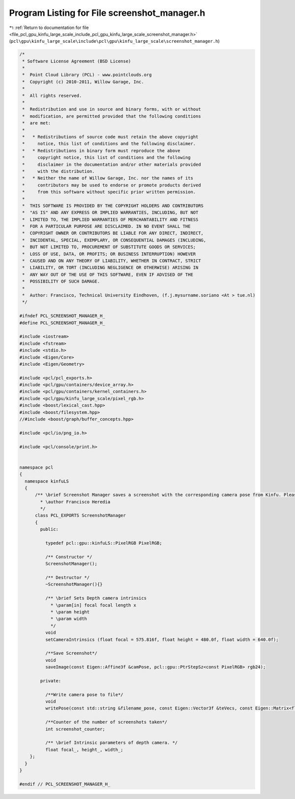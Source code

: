 
.. _program_listing_file_pcl_gpu_kinfu_large_scale_include_pcl_gpu_kinfu_large_scale_screenshot_manager.h:

Program Listing for File screenshot_manager.h
=============================================

|exhale_lsh| :ref:`Return to documentation for file <file_pcl_gpu_kinfu_large_scale_include_pcl_gpu_kinfu_large_scale_screenshot_manager.h>` (``pcl\gpu\kinfu_large_scale\include\pcl\gpu\kinfu_large_scale\screenshot_manager.h``)

.. |exhale_lsh| unicode:: U+021B0 .. UPWARDS ARROW WITH TIP LEFTWARDS

.. code-block:: cpp

   /*
    * Software License Agreement (BSD License)
    *
    *  Point Cloud Library (PCL) - www.pointclouds.org
    *  Copyright (c) 2010-2011, Willow Garage, Inc.
    *
    *  All rights reserved.
    *
    *  Redistribution and use in source and binary forms, with or without
    *  modification, are permitted provided that the following conditions
    *  are met:
    *
    *   * Redistributions of source code must retain the above copyright
    *     notice, this list of conditions and the following disclaimer.
    *   * Redistributions in binary form must reproduce the above
    *     copyright notice, this list of conditions and the following
    *     disclaimer in the documentation and/or other materials provided
    *     with the distribution.
    *   * Neither the name of Willow Garage, Inc. nor the names of its
    *     contributors may be used to endorse or promote products derived
    *     from this software without specific prior written permission.
    *
    *  THIS SOFTWARE IS PROVIDED BY THE COPYRIGHT HOLDERS AND CONTRIBUTORS
    *  "AS IS" AND ANY EXPRESS OR IMPLIED WARRANTIES, INCLUDING, BUT NOT
    *  LIMITED TO, THE IMPLIED WARRANTIES OF MERCHANTABILITY AND FITNESS
    *  FOR A PARTICULAR PURPOSE ARE DISCLAIMED. IN NO EVENT SHALL THE
    *  COPYRIGHT OWNER OR CONTRIBUTORS BE LIABLE FOR ANY DIRECT, INDIRECT,
    *  INCIDENTAL, SPECIAL, EXEMPLARY, OR CONSEQUENTIAL DAMAGES (INCLUDING,
    *  BUT NOT LIMITED TO, PROCUREMENT OF SUBSTITUTE GOODS OR SERVICES;
    *  LOSS OF USE, DATA, OR PROFITS; OR BUSINESS INTERRUPTION) HOWEVER
    *  CAUSED AND ON ANY THEORY OF LIABILITY, WHETHER IN CONTRACT, STRICT
    *  LIABILITY, OR TORT (INCLUDING NEGLIGENCE OR OTHERWISE) ARISING IN
    *  ANY WAY OUT OF THE USE OF THIS SOFTWARE, EVEN IF ADVISED OF THE
    *  POSSIBILITY OF SUCH DAMAGE.
    *
    *  Author: Francisco, Technical University Eindhoven, (f.j.mysurname.soriano <At > tue.nl)
    */
   
   #ifndef PCL_SCREENSHOT_MANAGER_H_
   #define PCL_SCREENSHOT_MANAGER_H_
   
   #include <iostream>
   #include <fstream>
   #include <stdio.h>
   #include <Eigen/Core>
   #include <Eigen/Geometry>
   
   #include <pcl/pcl_exports.h>
   #include <pcl/gpu/containers/device_array.h>
   #include <pcl/gpu/containers/kernel_containers.h>
   #include <pcl/gpu/kinfu_large_scale/pixel_rgb.h> 
   #include <boost/lexical_cast.hpp>
   #include <boost/filesystem.hpp> 
   //#include <boost/graph/buffer_concepts.hpp>
   
   #include <pcl/io/png_io.h>
   
   #include <pcl/console/print.h>
   
   
   namespace pcl
   {
     namespace kinfuLS
     {
         /** \brief Screenshot Manager saves a screenshot with the corresponding camera pose from Kinfu. Please create a folder named "KinFuSnapshots" in the folder where you call kinfu.
           * \author Francisco Heredia
           */
         class PCL_EXPORTS ScreenshotManager
         {
           public:
   
             typedef pcl::gpu::kinfuLS::PixelRGB PixelRGB;
   
             /** Constructor */
             ScreenshotManager();
   
             /** Destructor */
             ~ScreenshotManager(){}
             
             /** \brief Sets Depth camera intrinsics
               * \param[in] focal focal length x 
               * \param height
               * \param width
               */
             void
             setCameraIntrinsics (float focal = 575.816f, float height = 480.0f, float width = 640.0f);
   
             /**Save Screenshot*/
             void
             saveImage(const Eigen::Affine3f &camPose, pcl::gpu::PtrStepSz<const PixelRGB> rgb24);
   
           private:
   
             /**Write camera pose to file*/
             void 
             writePose(const std::string &filename_pose, const Eigen::Vector3f &teVecs, const Eigen::Matrix<float, 3, 3, Eigen::RowMajor> &erreMats);
   
             /**Counter of the number of screenshots taken*/
             int screenshot_counter;
             
             /** \brief Intrinsic parameters of depth camera. */
             float focal_, height_, width_;
       };
     }
   }
   
   #endif // PCL_SCREENSHOT_MANAGER_H_
